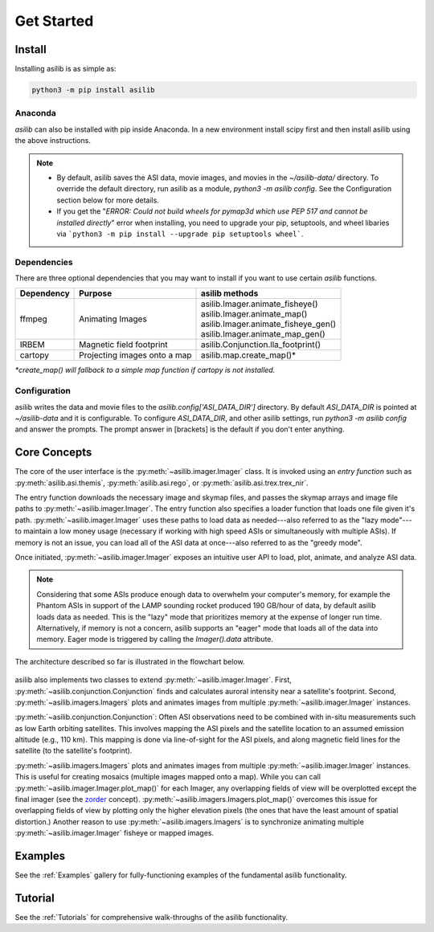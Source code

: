 ===========
Get Started
=========== 

Install
-------

Installing asilib is as simple as:

.. code-block:: shell

   python3 -m pip install asilib 


Anaconda
^^^^^^^^

`asilib` can also be installed with pip inside Anaconda. In a new environment install scipy first and then install asilib using the above instructions. 


.. note::
   - By default, asilib saves the ASI data, movie images, and movies in the `~/asilib-data/` directory. To override the default directory, run asilib as a module, `python3 -m asilib config`. See the Configuration section below for more details.

   - If you get the "`ERROR: Could not build wheels for pymap3d which use PEP 517 and cannot be installed directly`" error when installing, you need to upgrade your pip, setuptools, and wheel libaries via ```python3 -m pip install --upgrade pip setuptools wheel```.

Dependencies
^^^^^^^^^^^^
There are three optional dependencies that you may want to install if you want to use certain `asilib` functions.

+----------------+------------------------------+--------------------------------------+
| **Dependency** | **Purpose**                  | **asilib methods**                   |
+----------------+---------+--------------------+--------------------------------------+
| ffmpeg         | Animating Images             | | asilib.Imager.animate_fisheye()    |
|                |                              | | asilib.Imager.animate_map()        |
|                |                              | | asilib.Imager.animate_fisheye_gen()|
|                |                              | | asilib.Imager.animate_map_gen()    |
+----------------+------------------------------+--------------------------------------+
| IRBEM          | Magnetic field footprint     | asilib.Conjunction.lla_footprint()   |
+----------------+------------------------------+--------------------------------------+
| cartopy        | Projecting images onto a map | asilib.map.create_map()*             |
+----------------+------------------------------+--------------------------------------+

*\*create_map() will fallback to a simple map function if cartopy is not installed.*

Configuration
^^^^^^^^^^^^^
asilib writes the data and movie files to the `asilib.config['ASI_DATA_DIR']` directory. By default `ASI_DATA_DIR` is pointed at `~/asilib-data` and it is configurable. To configure `ASI_DATA_DIR`, and other asilib settings, run `python3 -m asilib config` and answer the prompts. The prompt answer in [brackets] is the default if you don't enter anything.

Core Concepts
-------------
The core of the user interface is the :py:meth:`~asilib.imager.Imager` class. It is invoked using an *entry function* such as :py:meth:`asilib.asi.themis`, :py:meth:`asilib.asi.rego`, or :py:meth:`asilib.asi.trex.trex_nir`.

The entry function downloads the necessary image and skymap files, and passes the skymap arrays and image file paths to :py:meth:`~asilib.imager.Imager`. The entry function also specifies a loader function that loads one file given it's path. :py:meth:`~asilib.imager.Imager` uses these paths to load data as needed---also referred to as the "lazy mode"---to maintain a low money usage (necessary if working with high speed ASIs or simultaneously with multiple ASIs). If memory is not an issue, you can load all of the ASI data at once---also referred to as the "greedy mode".

Once initiated, :py:meth:`~asilib.imager.Imager` exposes an intuitive user API to load, plot, animate, and analyze ASI data.

.. note::

   Considering that some ASIs produce enough data to overwhelm your computer's memory, for example the Phantom ASIs in support of the LAMP sounding rocket produced 190 GB/hour of data, by default asilib loads data as needed. This is the "lazy" mode that prioritizes memory at the expense of longer run time. Alternatively, if memory is not a concern, asilib supports an "eager" mode that loads all of the data into memory. Eager mode is triggered by calling the `Imager().data` attribute. 

The architecture described so far is illustrated in the flowchart below.

.. figure:: ./_static/imager_flowchart.png
    :alt: asilib Imager architecture.

asilib also implements two classes to extend :py:meth:`~asilib.imager.Imager`. First, :py:meth:`~asilib.conjunction.Conjunction` finds and calculates auroral intensity near a satellite's footprint. Second, :py:meth:`~asilib.imagers.Imagers` plots and animates images from multiple :py:meth:`~asilib.imager.Imager` instances.

:py:meth:`~asilib.conjunction.Conjunction`: Often ASI observations need to be combined with in-situ measurements such as low Earth orbiting satellites. This involves mapping the ASI pixels and the satellite location to an assumed emission altitude (e.g., 110 km). This mapping is done via line-of-sight for the ASI pixels, and along magnetic field lines for the satellite (to the satellite's footprint).

:py:meth:`~asilib.imagers.Imagers` plots and animates images from multiple :py:meth:`~asilib.imager.Imager` instances. This is useful for creating mosaics (multiple images mapped onto a map). While you can call :py:meth:`~asilib.imager.Imager.plot_map()` for each Imager, any overlapping fields of view will be overplotted except the final imager (see the `zorder <https://matplotlib.org/stable/gallery/misc/zorder_demo.html>`_ concept). :py:meth:`~asilib.imagers.Imagers.plot_map()` overcomes this issue for overlapping fields of view by plotting only the higher elevation pixels (the ones that have the least amount of spatial distortion.) Another reason to use :py:meth:`~asilib.imagers.Imagers` is to synchronize animating multiple :py:meth:`~asilib.imager.Imager` fisheye or mapped images.

Examples
--------
See the :ref:`Examples` gallery for fully-functioning examples of the fundamental asilib functionality.

Tutorial
--------
See the :ref:`Tutorials` for comprehensive walk-throughs of the asilib functionality.